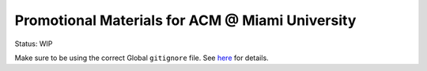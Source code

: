Promotional Materials for ACM @ Miami University
================================================

Status: WIP

Make sure to be using the correct Global ``gitignore`` file.
See `here <https://github.com/github/gitignore/tree/master/Global>`_ for details.
